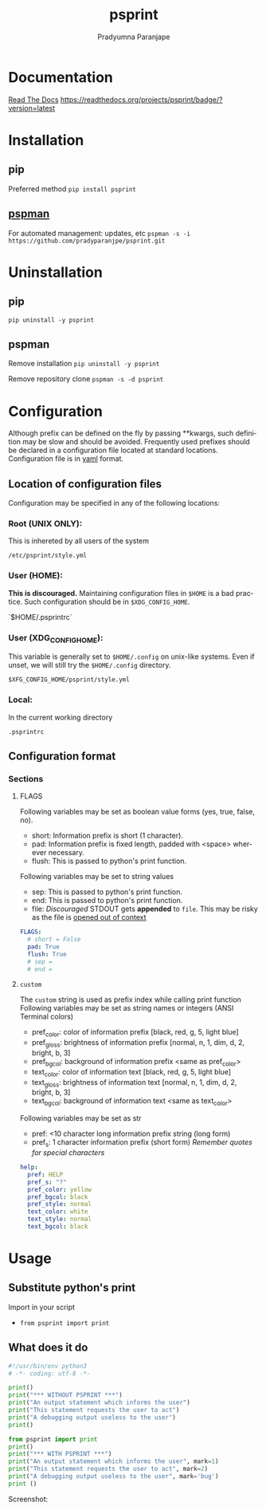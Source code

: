 #+TITLE: psprint
#+AUTHOR: Pradyumna Paranjape
#+EMAIL: pradyparanjpe@rediffmail.com
#+LANGUAGE: en
#+OPTIONS: toc: t mathjax:t TeX:t num:t ::t :todo:nil tags:nil *:t skip:t
#+STARTUP: overview
#+PROPERTY: header-args :tangle t


* Documentation
  [[https://psprint.readthedocs.io/en/latest/?badge=latest][Read The Docs]]
  [[https://readthedocs.org/projects/psprint/badge/?version=latest]]

* Installation
** pip
   Preferred method
   =pip install psprint=

** [[https://github.com/pradyparanjpe/pspman][pspman]]
   For automated management: updates, etc
   =pspman -s -i https://github.com/pradyparanjpe/psprint.git=

* Uninstallation
** pip
   =pip uninstall -y psprint=

** pspman
   Remove installation
   =pip uninstall -y psprint=

   Remove repository clone
   =pspman -s -d psprint=

* Configuration
  Although prefix can be defined on the fly by passing **kwargs, such definition may be slow and should be avoided. Frequently used prefixes should be declared in a configuration file located at standard locations. Configuration file is in [[https://yaml.org/spec/][yaml]] format.
** Location of configuration files
   Configuration may be specified in any of the following locations:
*** Root (UNIX ONLY):
    This is inhereted by all users of the system

    =/etc/psprint/style.yml=

*** User (HOME):
    *This is discouraged.* Maintaining configuration files in =$HOME= is a bad practice. Such configuration should be in =$XDG_CONFIG_HOME=.

    `$HOME/.psprintrc`

*** User (XDG_CONFIG_HOME):
    This variable is generally set to =$HOME/.config= on unix-like systems.
    Even if unset, we will still try the =$HOME/.config= directory.

    =$XFG_CONFIG_HOME/psprint/style.yml=

*** Local:
    In the current working directory

    =.psprintrc=

** Configuration format
*** Sections
**** FLAGS
     Following variables may be set as boolean value forms (yes, true, false, no).
     - short: Information prefix is short (1 character).
     - pad: Information prefix is fixed length, padded with <space> wherever necessary.
     - flush: This is passed to python's print function.

     Following variables may be set to string values
     - sep: This is passed to python's print function.
     - end: This is passed to python's print function.
     - file: /Discouraged/ STDOUT gets *appended* to =file=. This may be risky as the file is _opened out of context_
     #+BEGIN_SRC yaml :tangle .psprintrc
       FLAGS:
         # short = False
         pad: True
         flush: True
         # sep =
         # end =
     #+END_SRC

**** =custom=
     The =custom= string is used as prefix index while calling print function
     Following variables may be set as string names or integers (ANSI Terminal colors)
     - pref_color: color of information prefix [black, red, g, 5, light blue]
     - pref_gloss: brightness of information prefix [normal, n, 1, dim, d, 2, bright, b, 3]
     - pref_bgcol: background of information prefix <same as pref_color>
     - text_color: color of information text [black, red, g, 5, light blue]
     - text_gloss: brightness of information text [normal, n, 1, dim, d, 2, bright, b, 3]
     - text_bgcol: background of information text <same as text_color>

     Following variables may be set as str
     - pref: <10 character long information prefix string (long form)
     - pref_s: 1 character information prefix (short form) /Remember quotes for special characters/
     #+BEGIN_SRC yaml :tangle .psprintrc
       help:
         pref: HELP
         pref_s: "?"
         pref_color: yellow
         pref_bgcol: black
         pref_style: normal
         text_color: white
         text_style: normal
         text_bgcol: black
     #+END_SRC

* Usage
** Substitute python's print
   Import in your script
   - =from psprint import print=

** What does it do
    #+begin_src python :tangle docs/example.py
#!/usr/bin/env python3
# -*- coding: utf-8 -*-

print()
print("*** WITHOUT PSPRINT ***")
print("An output statement which informs the user")
print("This statement requests the user to act")
print("A debugging output useless to the user")
print()

from psprint import print
print()
print("*** WITH PSPRINT ***")
print("An output statement which informs the user", mark=1)
print("This statement requests the user to act", mark=2)
print("A debugging output useless to the user", mark='bug')
print ()
    #+end_src

    Screenshot:
    [[./docs/output.jpg]]
